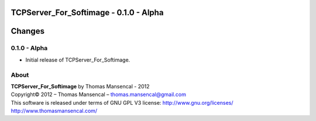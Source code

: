 TCPServer_For_Softimage - 0.1.0 - Alpha
=======================================

.. .changes

Changes
=======

0.1.0 - Alpha
-------------

-  Initial release of TCPServer_For_Softimage.

.. .about

About
-----

| **TCPServer_For_Softimage** by Thomas Mansencal - 2012
| Copyright© 2012 – Thomas Mansencal – `thomas.mansencal@gmail.com <mailto:thomas.mansencal@gmail.com>`_
| This software is released under terms of GNU GPL V3 license: http://www.gnu.org/licenses/
| `http://www.thomasmansencal.com/ <http://www.thomasmansencal.com/>`_